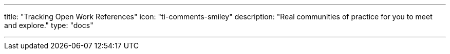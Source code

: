 ---
title: "Tracking Open Work References"
icon: "ti-comments-smiley"
description: "Real communities of practice for you to meet and explore."
type: "docs"

---
